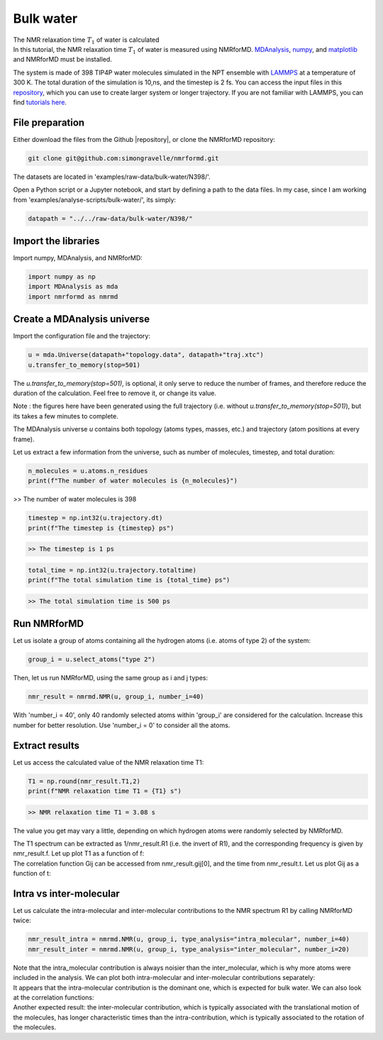 Bulk water
==========

.. container:: hatnote

   The NMR relaxation time :math:`T_1`  of water is calculated

.. image:: ../figures/tutorials/bulk-water/water-dark-square.png
    :class: only-dark
    :alt: Water molecules simulated with lammps - NMR relaxation time calculation
    :width: 250
    :align: right

.. image:: ../figures/tutorials/bulk-water/water-light-square.png
    :class: only-light
    :alt: Water molecules simulated with lammps - NMR relaxation time calculation
    :width: 250
    :align: right

.. container:: justify

    In this tutorial, the NMR relaxation time :math:`T_1` of water is measured using
    NMRforMD. `MDAnalysis <https://www.mdanalysis.org>`__,
    `numpy <https://www.numpy.org>`__, and
    `matplotlib <https://www.matplotlib.org>`__ and NMRforMD must be
    installed.

    The system is made of 398 TIP4P water molecules simulated in the NPT ensemble with
    `LAMMPS <https://www.lammps.org/>`__ at a temperature of 300 K. The total
    duration of the simulation is 10\,ns, and the timestep is 2 fs. You can
    access the input files in this
    `repository <https://github.com/simongravelle/nmrformd/tree/main/examples>`__,
    which you can use to create larger system or longer trajectory. If
    you are not familiar with LAMMPS, you can find `tutorials
    here <https://lammpstutorials.github.io/>`__.

File preparation
----------------

.. container:: justify

    Either download the files from the Github |repository|, or clone
    the NMRforMD repository:

.. code-block:: bash

    git clone git@github.com:simongravelle/nmrformd.git

.. container:: justify

    The datasets are located in 'examples/raw-data/bulk-water/N398/'.

    Open a Python script or a Jupyter notebook, and start by defining
    a path to the data files. In my case, since I am working from
    'examples/analyse-scripts/bulk-water/', its simply:

.. code-block:: python

	datapath = "../../raw-data/bulk-water/N398/"

.. |repository| raw:: html

   <a href="https://github.com/simongravelle/nmrformd/tree/main" target="_blank">repository</a>

Import the libraries
--------------------

.. container:: justify

    Import numpy, MDAnalysis, and NMRforMD:

.. code-block:: python

	import numpy as np
	import MDAnalysis as mda
	import nmrformd as nmrmd

Create a MDAnalysis universe
----------------------------

.. container:: justify

    Import the configuration file and the trajectory:

.. code-block:: python

    u = mda.Universe(datapath+"topology.data", datapath+"traj.xtc")
    u.transfer_to_memory(stop=501)

.. container:: justify

    The *u.transfer_to_memory(stop=501)*, is optional, it only serve to 
    reduce the number of frames, and therefore reduce the duration of 
    the calculation. Feel free to remove it, or change its value.

    Note : the figures here have been generated using the 
    full trajectory (i.e. without *u.transfer_to_memory(stop=501)*),
    but its takes a few minutes to complete.

    The MDAnalysis universe *u* contains both topology (atoms types, masses, etc.)
    and trajectory (atom positions at every frame).

    Let us extract a few information from the universe, such as number of molecules,
    timestep, and total duration:

.. code-block:: python

	n_molecules = u.atoms.n_residues
	print(f"The number of water molecules is {n_molecules}")

>> The number of water molecules is 398

.. code-block:: python

	timestep = np.int32(u.trajectory.dt)
	print(f"The timestep is {timestep} ps")

.. code-block:: bash

    >> The timestep is 1 ps

.. code-block:: python

	total_time = np.int32(u.trajectory.totaltime)
	print(f"The total simulation time is {total_time} ps")

.. code-block:: bash

    >> The total simulation time is 500 ps

Run NMRforMD
------------

.. container:: justify

    Let us isolate a group of atoms containing all the hydrogen atoms (i.e. atoms of 
    type 2) of the system:

.. code-block:: python

	group_i = u.select_atoms("type 2")

.. container:: justify

    Then, let us run NMRforMD, using the same group as i and j types:

.. code-block:: python

	nmr_result = nmrmd.NMR(u, group_i, number_i=40)

.. container:: justify

    With 'number_i = 40', only 40 randomly selected atoms within 'group_i' are considered for the calculation.
    Increase this number for better resolution. Use 'number_i = 0' to consider all the atoms.

Extract results
---------------

.. container:: justify

    Let us access the calculated value of the NMR relaxation time T1:

.. code-block:: python

	T1 = np.round(nmr_result.T1,2)
	print(f"NMR relaxation time T1 = {T1} s")

.. code-block:: bash

    >> NMR relaxation time T1 = 3.08 s

..  container:: justify

    The value you get may vary a little, depending on which hydrogen atoms
    were randomly selected by NMRforMD.

    The T1 spectrum can be extracted as 1/nmr_result.R1 (i.e. the invert of R1),
    and the corresponding frequency is given by nmr_result.f. Let up plot
    T1 as a function of f:

.. image:: ../figures/tutorials/bulk-water/T1-dark.png
    :class: only-dark
    :alt: NMR results obtained from the LAMMPS simulation of water

.. image:: ../figures/tutorials/bulk-water/T1-light.png
    :class: only-light
    :alt: NMR results obtained from the LAMMPS simulation of water

..  container:: justify

    The correlation function Gij can be accessed from nmr_result.gij[0], and the time 
    from nmr_result.t. Let us plot Gij as a function of t:

.. image:: ../figures/tutorials/bulk-water/Gij-dark.png
    :class: only-dark
    :alt: NMR results obtained from the LAMMPS simulation of water

.. image:: ../figures/tutorials/bulk-water/Gij-light.png
    :class: only-light
    :alt: NMR results obtained from the LAMMPS simulation of water

Intra vs inter-molecular
------------------------

..  container:: justify

    Let us calculate the intra-molecular and inter-molecular contributions to the
    NMR spectrum R1 by calling NMRforMD twice:

.. code-block:: python

    nmr_result_intra = nmrmd.NMR(u, group_i, type_analysis="intra_molecular", number_i=40)
    nmr_result_inter = nmrmd.NMR(u, group_i, type_analysis="inter_molecular", number_i=20)

..  container:: justify

    Note that the intra_molecular contribution is always noisier than the inter_molecular,
    which is why more atoms were included in the analysis.
    We can plot both intra-molecular and inter-molecular contributions separately:

.. image:: ../figures/tutorials/bulk-water/R1-intra-inter-dark.png
    :class: only-dark
    :alt: NMR results obtained from the LAMMPS simulation of water

.. image:: ../figures/tutorials/bulk-water/R1-intra-inter-light.png
    :class: only-light
    :alt: NMR results obtained from the LAMMPS simulation of water

..  container:: justify

    It appears that the intra-molecular contribution is the dominant one,
    which is expected for bulk water. We can also look at the 
    correlation functions:

.. image:: ../figures/tutorials/bulk-water/Gij-intra-inter-dark.png
    :class: only-dark
    :alt: NMR results obtained from the LAMMPS simulation of water

.. image:: ../figures/tutorials/bulk-water/Gij-intra-inter-light.png
    :class: only-light
    :alt: NMR results obtained from the LAMMPS simulation of water

..  container:: justify

    Another expected result: the inter-molecular contribution,
    which is typically associated with the translational 
    motion of the molecules, has longer characteristic times
    than the intra-contribution, which is typically associated to the 
    rotation of the molecules. 